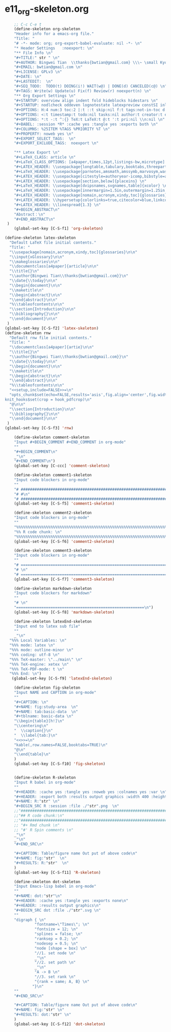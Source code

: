 #+STARTUP: showall
* e11_org-skeleton.org
  :PROPERTIES:
  :ARCHIVE_TIME: 2014-06-16 Mon 10:18
  :ARCHIVE_FILE: ~/Dropbox/config/emacs/00_setEmacs/00_initEmacs/orgEmacs/e11_org-skeleton.org
  :ARCHIVE_OLPATH: e02_core.org/Org-mode-core
  :ARCHIVE_CATEGORY: e11_org-skeleton
  :END:
#+BEGIN_SRC emacs-lisp
        ;; C-c C-e t
        (define-skeleton org-skeleton
        "Header info for a emacs-org file."
        "Title: "
        "# -*- mode: org; org-export-babel-evaluate: nil -*- \n"
        "* Header Settings   :noexport: \n"
        "** File Info \n"
        "#+TITLE:" str " \n"
        "#+AUTHOR: Bingwei Tian  \\thanks{bwtian@gmail.com} \\\~ \small Kyoto University, Kyoto, Japan \n"
        "#+EMAIL: bwtian@gmail.com \n"
        "#+LICENSE: GPLv3 \n"
        "#+DATE: \n"
        "#+LASTEDIT:  \n"
        "#+SEQ_TODO:  TODO(t) DOING(i!) WAIT(w@) | DONE(d) CANCELED(c@) \n"
        "#+TAGS: Write(w) Update(u) Fix(f) Review(r) noexport(n) \n"
        "** Org Export Settings \n"  
        "#+STARTUP: overview align indent fold hideblocks hidestars \n"
        "#+STARTUP: nodlcheck oddeven lognotestate latexpreview constSI inlineimages \n"
        "#+OPTIONS: H:4 num:3 toc:2 |:t ::t skip:nil f:t tags:not-in-toc d:(HIDE) \n" 
        "#+OPTIONS: <:t timestamp:t todo:nil tasks:nil author:t creator:t email:t \n"
        "#+OPTIONS: *:t -:t ^:{} TeX:t LaTeX:t @:t ':t pri:nil \\n:nil \n"
        "#+BABEL: :session *R* :cache yes :tangle yes :exports both \n"
        "#+COLUMNS: %25ITEM %TAGS %PRIORITY %T \n"
        "#+PROPERTY: noweb yes \n"
        "#+EXPORT_SELECT_TAGS:  \n"
        "#+EXPORT_EXCLUDE_TAGS:  noexport \n"
        
        "** Latex Export \n"
        "#+LaTeX_CLASS: article \n"
        "#+LaTeX_CLASS_OPTIONS: [a4paper,times,12pt,listings-bw,microtype] \n"
        "#+LATEX_HEADER: \\usepackage{longtable,tabulary,booktabs,threeparttable,tabularx,graphicx,float,wrapfig,url,underscore} \n"
        "#+LaTeX_HEADER: \\usepackage{parnotes,amsmath,amssymb,marvosym,wasysym} \n"
        "#+LATEX_HEADER: \\usepackage[citestyle=authoryear-icomp,bibstyle=authoryear,hyperref=true,maxcitenames=3,url=true,backend=biber,natbib=true]{biblatex} \n"
        "#+LATEX_HEADER: \\usepackage[section,below]{placeins} \n"
        "#+LaTeX_HEADER: \\usepackage[dvipsnames,svgnames,table]{xcolor} \n"
        "#+LaTeX_HEADER: \\usepackage[innermargin=1.5in,outermargin=1.25in,vmargin=1.25in]{geometry} \n"
        "#+LATEX_HEADER: \\usepackage[nomain,acronym,xindy,toc]{glossaries}\n"
        "#+LATEX_HEADER: \\hypersetup{colorlinks=true,citecolor=blue,linkcolor=blue,citebordercolor={0 1 0},linktocpage,pdfstartview=FitH,anchorcolor=blue,filecolor=blue,menucolor=blue,urlcolor=blue} \n"
        "#+LATEX_HEADER: \\linespread{1.3} \n"
        "#+BEGIN_ABSTRACT\n"
        "Abstract：\n"
        "#+END_ABSTRACT\n"
     )
        (global-set-key [C-S-f1] 'org-skeleton)

    (define-skeleton latex-skeleton
      "Default LaTeX file initial contents."
      "Title: "
      "\\usepackage[nomain,acronym,xindy,toc]{glossaries}\n\n"
      "\\input{xGlossary}\n\n"
      "\\makeglossaries\n\n"
      "\\documentclass[a4paper]{article}\n\n"
      "\\title{}\n"
      "\\author{Bingwei Tian\\thanks{bwtian@gmail.com}}\n"
      "\\date{\\today}\n\n"
      "\\begin{document}\n\n"
      "\\maketitle\n"
      "\\begin{abstract}\n\n"
      "\\end{abstract}\n\n"
      "%\\tableofcontents\n\n"
      "\\section{Introduction}\n\n"
      "\\bibliography{}\n\n"
      "\\end{document}\n\n"
     )
    (global-set-key [C-S-f2] 'latex-skeleton)
    (define-skeleton rnw
      "Default rnw file initial contents."
      "Title: "
      "\\documentclass[a4paper]{artie}\n\n"
      "\\title{}\n"
      "\\author{Bingwei Tian\\thanks{bwtian@gmail.com}}\n"
      "\\date{\\today}\n\n"
      "\\begin{document}\n\n"
      "\\maketitle\n"
      "\\begin{abstract}\n\n"
      "\\end{abstract}\n\n"
      "%\\tableofcontents\n\n"
      "<<setup,include=FALSE>>=\n"
      "opts_chunk$set(echo=FALSE,results='asis',fig.align='center',fig.width=8,out.width='.8\\\\paperwidth',fig.pos='!ht',warning=FALSE)
    knit_hooks$set(crop = hook_pdfcrop)\n"
      "@\n\n"
      "\\section{Introduction}\n\n"
      "\\bibliography{}\n\n"
      "\\end{document}\n\n"
     )
    (global-set-key [C-S-f3] 'rnw)

        (define-skeleton comment-skeleton
        "Input #+BEGIN_COMMENT #+END_COMMENT in org-mode"
        ""
        "#+BEGIN_COMMENT\n"
        _"\n"
        "#+END_COMMENT\n")
        (global-set-key [C-ccc] 'comment-skeleton)

        (define-skeleton comment1-skeleton
        "Input code blockers in org-mode"
        ""
        "# #####################################################################\n"
        "# #\n"
        "# #####################################################################\n")
        (global-set-key [C-S-f5] 'comment1-skeleton)

        (define-skeleton comment2-skeleton
        "Input code blockers in org-mode"
        ""
        "%%%%%%%%%%%%%%%%%%%%%%%%%%%%%%%%%%%%%%%%%%%%%%%%%%%%%%%%%%%%%%%%%%%%%%%\n"
        "%% R code chunk: \n"
        "%%%%%%%%%%%%%%%%%%%%%%%%%%%%%%%%%%%%%%%%%%%%%%%%%%%%%%%%%%%%%%%%%%%%%%%\n")
        (global-set-key [C-S-f6] 'comment2-skeleton)

        (define-skeleton comment3-skeleton
        "Input code blockers in org-mode"
        ""
        "# =====================================================================\n"
        "# \n"
        "# =====================================================================\n")
        (global-set-key [C-S-f7] 'comment3-skeleton)

        (define-skeleton markdown-skeleton
        "Input code blockers for markdown"
        ""
        "# \n"
        "========================================================\n")
        (global-set-key [C-S-f8] 'markdown-skeleton)

        (define-skeleton latexEnd-skeleton
        "Input end to latex sub file"
        ""
        _"\n"
      "%%% Local Variables: \n"
      "%%% mode: latex \n"
      "%%% mode: outline-minor \n"
      "%%% coding: utf-8 \n"
      "%%% TeX-master: \"../main\" \n"
      "%%% TeX-engine: xetex \n"
      "%%% TeX-PDF-mode: t \n"
      "%%% End: \n")
       (global-set-key [C-S-f9] 'latexEnd-skeleton)

        (define-skeleton fig-skeleton
        "Input NAME and CAPTION in org-mode"
        ""
        "#+CAPTION: \n"
        "#+NAME: fig:study-area  \n"
        "#+NAME: tab:basic-data  \n"
        "#+tblname: basic-data \n"
        "\\begin{table}[h!]\n"
        "\\centering\n"
        "  \\caption{}\n"
        "  \\label{tab:}\n"
        "<<>>=\n"
        "kable(,row.names=FALSE,booktabs=TRUE)\n"
        "@\n"
        "\\end{table}\n"
        )
        (global-set-key [C-S-f10] 'fig-skeleton)


        (define-skeleton R-skeleton
        "Input R babel in org-mode"
        ""
        "#+HEADER: :cache yes :tangle yes :noweb yes :colnames yes :var \n"
        "#+HEADER: :export both :results output graphics :width 400 :height 300\n"
        "#+NAME: R:"str" \n"
        "#+BEGIN_SRC R :session :file ./"str".png  \n"
        ;;"###############################################################################\n"
        ;;"## R code chunk:\n"
        ;;"###############################################################################\n"
        ;; "#+ Rmd chunk \n"
        ;; "#' R Spin comments \n"
        _"\n"
        _"\n"
        "#+END_SRC\n"

        "#+CAPTION: Table/figure name Out put of above code\n"
        "#+NAME: fig:"str"  \n"
        "#+RESULTS: R:"str"  \n"
        )
        (global-set-key [C-S-f11] 'R-skeleton)

        (define-skeleton dot-skeleton
        "Input Emacs-lisp babel in org-mode"
        ""
        "#+NAME: dot:"str"\n"
        "#+HEADER: :cache yes :tangle yes :exports none\n"
        "#+HEADER: :results output graphics\n"
        "#+BEGIN_SRC dot :file ./"str".svg \n"
        ""
        "digraph { \n"
                 "fontname=\"Times\"; \n"
                 "fontsize = 12; \n"
                 "splines = false; \n"
                 "ranksep = 0.2; \n"
                 "nodesep = 0.5; \n"
                 "node [shape = box] \n"
                 "//1. set node \n"
                 _"\n"
                 "//2. set path \n"
                 _"\n"
                 "A -> B \n" 
                 "//3. set rank \n"
                 "{rank = same; A, B} \n"
                "}\n"
        "" 
        "#+END_SRC\n"

        "#+CAPTION: Table/figure name Out put of above code\n"
        "#+NAME: fig:"str" \n"
        "#+RESULTS: dot:"str" \n"
        )
        (global-set-key [C-S-f12] 'dot-skeleton)
#+END_SRC
